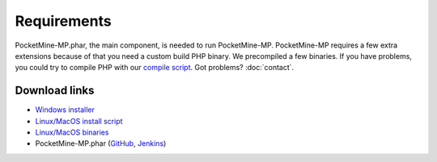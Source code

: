 .. _requirements:

Requirements
============

PocketMine-MP.phar, the main component, is needed to run PocketMine-MP.
PocketMine-MP requires a few extra extensions because of that you need a custom build PHP binary.
We precompiled a few binaries.
If you have problems, you could try to compile PHP with our `compile script`_.
Got problems? :doc:`contact`.

Download links
--------------

* `Windows installer`_
* `Linux/MacOS install script`_
* `Linux/MacOS binaries`_
* PocketMine-MP.phar (`GitHub`_, `Jenkins`_)

.. _compile script: https://github.com/PocketMine/php-build-scripts/blob/master/compile.sh
.. _Windows installer: https://bintray.com/pocketmine/PocketMine/Windows-PHP-Binaries/view#files
.. _Linux/MacOS install script: http://get.pocketmine.net/
.. _Linux/MacOS binaries: https://bintray.com/pocketmine/PocketMine/Unix-PHP-Binaries/view#files
.. _GitHub: https://github.com/PocketMine/PocketMine-MP/releases
.. _Jenkins: http://jenkins.pocketmine.net/job/PocketMine-MP/promotion/

